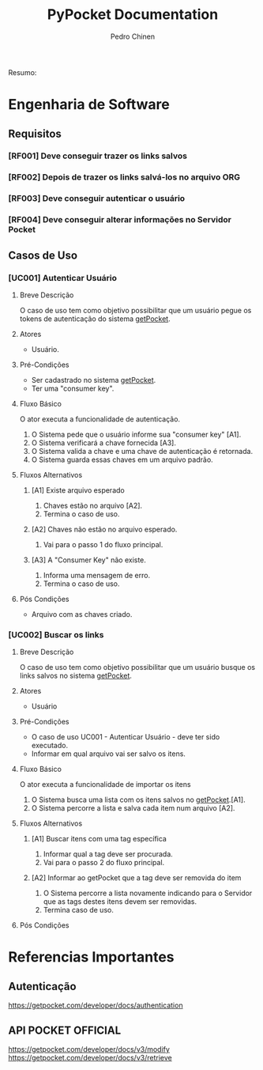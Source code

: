 #+TITLE:        PyPocket Documentation
#+AUTHOR:       Pedro Chinen
#+EMAIL:        ph.u.chinen@gmail.com
#+DATE-CREATED: [2017-08-22 Tue]
#+DATE-UPDATED: [2018-03-26 Mon]

Resumo:

* Engenharia de Software 
:PROPERTIES:
:ID:       a0959dd5-3962-41a0-af2d-bd4bf7db75f1
:END:
** Requisitos
:PROPERTIES:
:ID:       7b7914cb-2e2c-4720-8694-14fde85cdb98
:END:

*** [RF001] Deve conseguir trazer os links salvos
:PROPERTIES:
:ID:       fd4f142a-4e24-4fcb-817d-881f5df3bb62
:END:
*** [RF002] Depois de trazer os links salvá-los no arquivo ORG
:PROPERTIES:
:ID:       4b5e101f-c45d-44c2-afa4-2a4932e3e436
:END:
*** [RF003] Deve conseguir autenticar o usuário
:PROPERTIES:
:ID:       c83d972b-017f-495c-bf88-f7068a475ced
:END:
*** [RF004] Deve conseguir alterar informações no Servidor Pocket
:PROPERTIES:
:ID:       98413317-6ad5-4f54-85f7-f8715b9d75a2
:END:
** Casos de Uso
:PROPERTIES:
:ID:       e0f4b820-e816-40bd-a6ed-e0d375b898b5
:END:

*** [UC001] Autenticar Usuário
**** Breve Descrição
:PROPERTIES:
:ID:       f285611e-3375-4bbd-86ea-b47df9d6f069
:END:

O caso de uso tem como objetivo possibilitar que um usuário pegue os tokens de autenticação do sistema [[https://getpocket.com][getPocket]].

**** Atores
:PROPERTIES:
:ID:       7ebe20b6-bb39-465f-aead-c15876fea3d5
:END:

- Usuário.

**** Pré-Condições
:PROPERTIES:
:ID:       6ec3ce0c-e73e-45e1-84d9-e3e75eb0a66b
:END:

- Ser cadastrado no sistema [[https://getpocket.com][getPocket]].
- Ter uma "consumer key".

**** Fluxo Básico
:PROPERTIES:
:ID:       e1a7f400-122c-46bb-99f3-9932e84d4b20
:END:

O ator executa a funcionalidade de autenticação.

1. O Sistema pede que o usuário informe sua "consumer key" [A1].
2. O Sistema verificará a chave fornecida [A3].
3. O Sistema valida a chave e uma chave de autenticação é retornada.
4. O Sistema guarda essas chaves em um arquivo padrão.

**** Fluxos Alternativos
:PROPERTIES:
:ID:       cdfc4aea-07f6-4efc-b15e-46a5abf5a725
:END:

***** [A1] Existe arquivo esperado
:PROPERTIES:
:ID:       bff5d11f-9a40-4613-a375-5599b867e9b9
:END:

1. Chaves estão no arquivo [A2].
2. Termina o caso de uso.

***** [A2] Chaves não estão no arquivo esperado.
:PROPERTIES:
:ID:       80ee2a03-1fee-4b3c-b719-c21f020806ca
:END:

1. Vai para o passo 1 do fluxo principal.

***** [A3] A "Consumer Key" não existe.
:PROPERTIES:
:ID:       97096cb8-ed61-4889-bdc9-4fbdeeb0478f
:END:

1. Informa uma mensagem de erro.
2. Termina o caso de uso.

**** Pós Condições
:PROPERTIES:
:ID:       6290c5d5-65c0-4516-8bbb-0f4ce52ca679
:END:

- Arquivo com as chaves criado.
*** [UC002] Buscar os links
:PROPERTIES:
:ID:       8aa01fc6-4e40-4a61-9f73-1c8036539d07
:END:

**** Breve Descrição
:PROPERTIES:
:ID:       f285611e-3375-4bbd-86ea-b47df9d6f069
:END:

O caso de uso tem como objetivo possibilitar que um usuário busque os links salvos no sistema [[https://getpocket.com][getPocket]].

**** Atores
:PROPERTIES:
:ID:       7ebe20b6-bb39-465f-aead-c15876fea3d5
:END:

- Usuário

**** Pré-Condições
:PROPERTIES:
:ID:       6ec3ce0c-e73e-45e1-84d9-e3e75eb0a66b
:END:

- O caso de uso UC001 - Autenticar Usuário - deve ter sido executado.
- Informar em qual arquivo vai ser salvo os itens.

**** Fluxo Básico
:PROPERTIES:
:ID:       e1a7f400-122c-46bb-99f3-9932e84d4b20
:END:

O ator executa a funcionalidade de importar os itens

1. O Sistema busca uma lista com os itens salvos no [[https://getpocket.com][getPocket]].[A1].
2. O Sistema percorre a lista e salva cada item num arquivo [A2]. 

**** Fluxos Alternativos
:PROPERTIES:
:ID:       cdfc4aea-07f6-4efc-b15e-46a5abf5a725
:END:

***** [A1] Buscar itens com uma tag específica
:PROPERTIES:
:ID:       7aeabf51-58e4-4009-a617-460c4bee2339
:END:

1. Informar qual a tag deve ser procurada.
2. Vai para o passo 2 do fluxo principal.

***** [A2] Informar ao getPocket que a tag deve ser removida do item
:PROPERTIES:
:ID:       3dad0e84-17d6-4596-891c-d6edd4c08205
:END:

1. O Sistema percorre a lista novamente indicando para o Servidor que as tags destes itens devem ser removidas.
2. Termina caso de uso.

**** Pós Condições
:PROPERTIES:
:ID:       6290c5d5-65c0-4516-8bbb-0f4ce52ca679
:END:
* Referencias Importantes
:PROPERTIES:
:ID:       483aedcd-be24-4286-b403-a783baed9e90
:END:
** Autenticação
:PROPERTIES:
:ID:       44a160e9-a0c6-443a-94e4-70676fea8efd
:END:
https://getpocket.com/developer/docs/authentication

** API POCKET OFFICIAL 
:PROPERTIES:
:ID:       40fa7573-e05f-498c-a343-bffa868b5460
:END:
https://getpocket.com/developer/docs/v3/modify
https://getpocket.com/developer/docs/v3/retrieve


